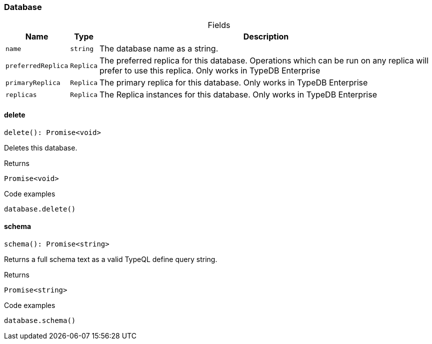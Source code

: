 [#_Database]
=== Database

[caption=""]
.Fields
// tag::properties[]
[cols="~,~,~"]
[options="header"]
|===
|Name |Type |Description
a| `name` a| `string` a| The database name as a string.
a| `preferredReplica` a| `Replica` a| The preferred replica for this database. Operations which can be run on any replica will prefer to use this replica. Only works in TypeDB Enterprise
a| `primaryReplica` a| `Replica` a| The primary replica for this database. Only works in TypeDB Enterprise
a| `replicas` a| `Replica` a| The Replica instances for this database. Only works in TypeDB Enterprise
|===
// end::properties[]

// tag::methods[]
[#_Database_deletedelete__:_Promise_void]
==== delete

[source,nodejs]
----
delete(): Promise<void>
----

Deletes this database.

[caption=""]
.Returns
`Promise<void>`

[caption=""]
.Code examples
[source,nodejs]
----
database.delete()
----

[#_Database_schemaschema__:_Promise_string]
==== schema

[source,nodejs]
----
schema(): Promise<string>
----

Returns a full schema text as a valid TypeQL define query string.

[caption=""]
.Returns
`Promise<string>`

[caption=""]
.Code examples
[source,nodejs]
----
database.schema()
----

// end::methods[]

